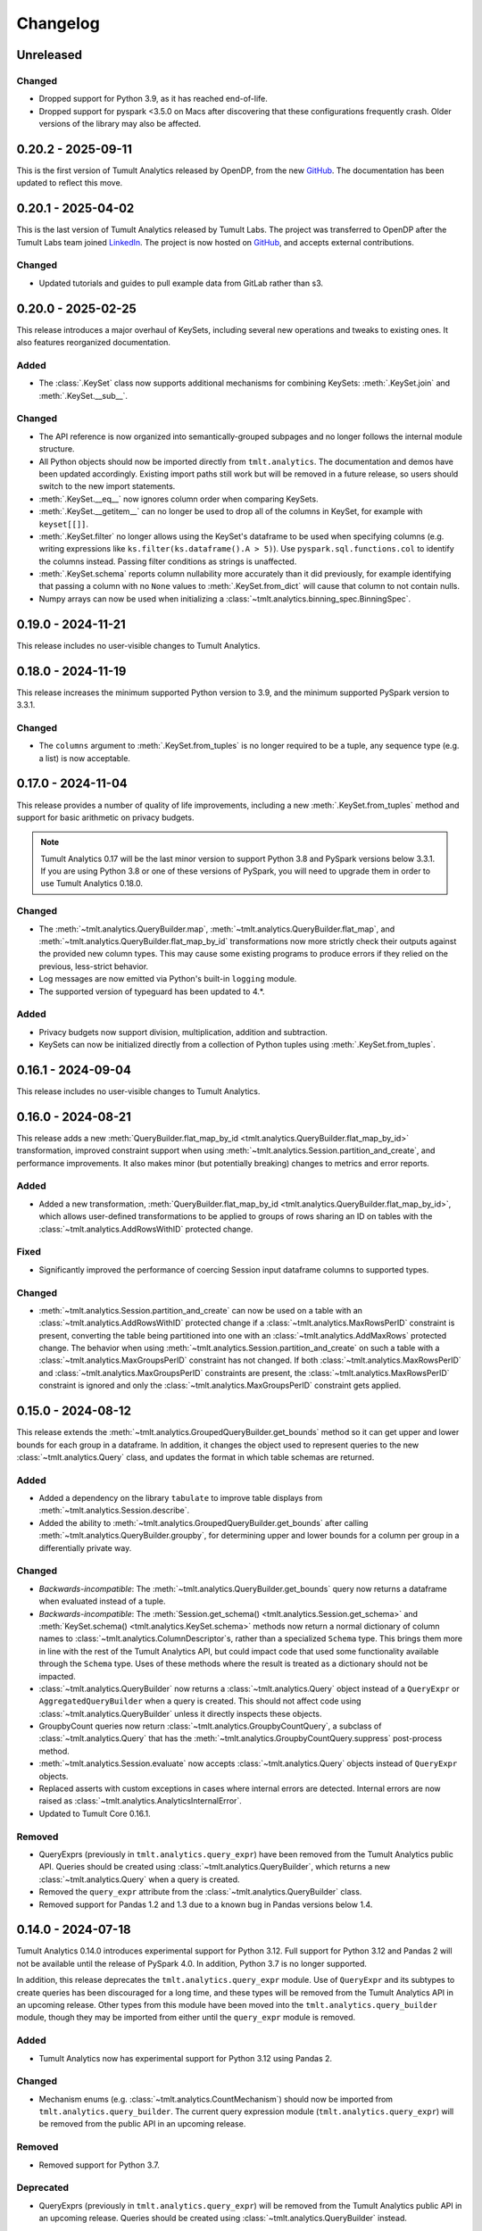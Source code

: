 ..
    SPDX-License-Identifier: CC-BY-SA-4.0
    Copyright Tumult Labs 2025

.. _changelog:

Changelog
=========

Unreleased
----------

Changed
~~~~~~~
- Dropped support for Python 3.9, as it has reached end-of-life.
- Dropped support for pyspark <3.5.0 on Macs after discovering that these configurations frequently crash. Older versions of the library may also be affected.

.. _v0.20.2:

0.20.2 - 2025-09-11
-------------------

This is the first version of Tumult Analytics released by OpenDP, from the new `GitHub <https://github.com/opendp/tumult-analytics>`__.
The documentation has been updated to reflect this move.

.. _v0.20.1:

0.20.1 - 2025-04-02
-------------------

This is the last version of Tumult Analytics released by Tumult Labs. The project was transferred to OpenDP after the Tumult Labs team joined `LinkedIn <https://www.linkedin.com/pulse/whats-next-us-tumult-labs-gerome-miklau-zmpye>`__.
The project is now hosted on `GitHub <https://github.com/opendp/tumult-analytics>`__, and accepts external contributions.

Changed
~~~~~~~
- Updated tutorials and guides to pull example data from GitLab rather than s3.

.. _v0.20.0:

0.20.0 - 2025-02-25
-------------------

This release introduces a major overhaul of KeySets, including several new operations and tweaks to existing ones. 
It also features reorganized documentation. 

Added
~~~~~

- The :class:`.KeySet` class now supports additional mechanisms for combining KeySets: :meth:`.KeySet.join` and :meth:`.KeySet.__sub__`.

Changed
~~~~~~~

- The API reference is now organized into semantically-grouped subpages and no longer follows the internal module structure.
- All Python objects should now be imported directly from ``tmlt.analytics``. The documentation and demos have been updated accordingly. Existing import paths still work but will be removed in a future release, so users should switch to the new import statements.
- :meth:`.KeySet.__eq__` now ignores column order when comparing KeySets.
- :meth:`.KeySet.__getitem__` can no longer be used to drop all of the columns in KeySet, for example with ``keyset[[]]``.
- :meth:`.KeySet.filter` no longer allows using the KeySet's dataframe to be used when specifying columns (e.g. writing expressions like ``ks.filter(ks.dataframe().A > 5)``).
  Use ``pyspark.sql.functions.col`` to identify the columns instead.
  Passing filter conditions as strings is unaffected.
- :meth:`.KeySet.schema` reports column nullability more accurately than it did previously, for example identifying that passing a column with no ``None`` values to :meth:`.KeySet.from_dict` will cause that column to not contain nulls.
- Numpy arrays can now be used when initializing a :class:`~tmlt.analytics.binning_spec.BinningSpec`.

.. _v0.19.0:

0.19.0 - 2024-11-21
-------------------

This release includes no user-visible changes to Tumult Analytics.

.. _v0.18.0:

0.18.0 - 2024-11-19
-------------------

This release increases the minimum supported Python version to 3.9, and the minimum supported PySpark version to 3.3.1.

Changed
~~~~~~~
- The ``columns`` argument to :meth:`.KeySet.from_tuples` is no longer required to be a tuple, any sequence type (e.g. a list) is now acceptable.

.. _v0.17.0:

0.17.0 - 2024-11-04
-------------------

This release provides a number of quality of life improvements, including a new :meth:`.KeySet.from_tuples` method and support for basic arithmetic on privacy budgets.

.. note::

   Tumult Analytics 0.17 will be the last minor version to support Python 3.8 and PySpark versions below 3.3.1.
   If you are using Python 3.8 or one of these versions of PySpark, you will need to upgrade them in order to use Tumult Analytics 0.18.0.

Changed
~~~~~~~
- The :meth:`~tmlt.analytics.QueryBuilder.map`, :meth:`~tmlt.analytics.QueryBuilder.flat_map`, and :meth:`~tmlt.analytics.QueryBuilder.flat_map_by_id` transformations now more strictly check their outputs against the provided new column types.
  This may cause some existing programs to produce errors if they relied on the previous, less-strict behavior.
- Log messages are now emitted via Python's built-in ``logging`` module.
- The supported version of typeguard has been updated to 4.*.

Added
~~~~~
- Privacy budgets now support division, multiplication, addition and subtraction.
- KeySets can now be initialized directly from a collection of Python tuples using :meth:`.KeySet.from_tuples`.

.. _v0.16.1:

0.16.1 - 2024-09-04
-------------------

This release includes no user-visible changes to Tumult Analytics.

.. _v0.16.0:

0.16.0 - 2024-08-21
-------------------

This release adds a new :meth:`QueryBuilder.flat_map_by_id <tmlt.analytics.QueryBuilder.flat_map_by_id>` transformation, improved constraint support when using :meth:`~tmlt.analytics.Session.partition_and_create`, and performance improvements.
It also makes minor (but potentially breaking) changes to metrics and error reports.

Added
~~~~~
- Added a new transformation, :meth:`QueryBuilder.flat_map_by_id <tmlt.analytics.QueryBuilder.flat_map_by_id>`, which allows user-defined transformations to be applied to groups of rows sharing an ID on tables with the :class:`~tmlt.analytics.AddRowsWithID` protected change.

Fixed
~~~~~
- Significantly improved the performance of coercing Session input dataframe columns to supported types.

Changed
~~~~~~~
- :meth:`~tmlt.analytics.Session.partition_and_create` can now be used on a table with an :class:`~tmlt.analytics.AddRowsWithID` protected change if a :class:`~tmlt.analytics.MaxRowsPerID` constraint is present, converting the table being partitioned into one with an :class:`~tmlt.analytics.AddMaxRows` protected change.
  The behavior when using :meth:`~tmlt.analytics.Session.partition_and_create` on such a table with a :class:`~tmlt.analytics.MaxGroupsPerID` constraint has not changed.
  If both :class:`~tmlt.analytics.MaxRowsPerID` and :class:`~tmlt.analytics.MaxGroupsPerID` constraints are present, the :class:`~tmlt.analytics.MaxRowsPerID` constraint is ignored and only the :class:`~tmlt.analytics.MaxGroupsPerID` constraint gets applied.

.. _v0.15.0:

0.15.0 - 2024-08-12
-------------------

This release extends the :meth:`~tmlt.analytics.GroupedQueryBuilder.get_bounds` method so it can get upper and lower bounds for each group in a dataframe.
In addition, it changes the object used to represent queries to the new :class:`~tmlt.analytics.Query` class, and updates the format in which table schemas are returned.

Added
~~~~~
- Added a dependency on the library ``tabulate`` to improve table displays from :meth:`~tmlt.analytics.Session.describe`.
- Added the ability to :meth:`~tmlt.analytics.GroupedQueryBuilder.get_bounds` after calling :meth:`~tmlt.analytics.QueryBuilder.groupby`, for determining upper and lower bounds for a column per group in a differentially private way.

Changed
~~~~~~~
- *Backwards-incompatible*: The :meth:`~tmlt.analytics.QueryBuilder.get_bounds` query now returns a dataframe when evaluated instead of a tuple.
- *Backwards-incompatible*: The :meth:`Session.get_schema() <tmlt.analytics.Session.get_schema>` and :meth:`KeySet.schema() <tmlt.analytics.KeySet.schema>` methods now return a normal dictionary of column names to :class:`~tmlt.analytics.ColumnDescriptor`\ s, rather than a specialized ``Schema`` type.
  This brings them more in line with the rest of the Tumult Analytics API, but could impact code that used some functionality available through the ``Schema`` type.
  Uses of these methods where the result is treated as a dictionary should not be impacted.
- :class:`~tmlt.analytics.QueryBuilder` now returns a :class:`~tmlt.analytics.Query` object instead of a ``QueryExpr`` or ``AggregatedQueryBuilder`` when a query is created.
  This should not affect code using :class:`~tmlt.analytics.QueryBuilder` unless it directly inspects these objects.
- GroupbyCount queries now return :class:`~tmlt.analytics.GroupbyCountQuery`, a subclass of :class:`~tmlt.analytics.Query` that has the :meth:`~tmlt.analytics.GroupbyCountQuery.suppress` post-process method.
- :meth:`~tmlt.analytics.Session.evaluate` now accepts :class:`~tmlt.analytics.Query` objects instead of ``QueryExpr`` objects.
- Replaced asserts with custom exceptions in cases where internal errors are detected.
  Internal errors are now raised as :class:`~tmlt.analytics.AnalyticsInternalError`.
- Updated to Tumult Core 0.16.1.

Removed
~~~~~~~
- QueryExprs (previously in ``tmlt.analytics.query_expr``) have been removed from the Tumult Analytics public API.
  Queries should be created using :class:`~tmlt.analytics.QueryBuilder`, which returns a new :class:`~tmlt.analytics.Query` when a query is created.
- Removed the ``query_expr`` attribute from the :class:`~tmlt.analytics.QueryBuilder` class.
- Removed support for Pandas 1.2 and 1.3 due to a known bug in Pandas versions below 1.4.

.. _v0.14.0:

0.14.0 - 2024-07-18
-------------------

Tumult Analytics 0.14.0 introduces experimental support for Python 3.12.
Full support for Python 3.12 and Pandas 2 will not be available until the release of PySpark 4.0.
In addition, Python 3.7 is no longer supported.

In addition, this release deprecates the ``tmlt.analytics.query_expr`` module.
Use of ``QueryExpr`` and its subtypes to create queries has been discouraged for a long time, and these types will be removed from the Tumult Analytics API in an upcoming release.
Other types from this module have been moved into the ``tmlt.analytics.query_builder`` module, though they may be imported from either until the ``query_expr`` module is removed.

Added
~~~~~
- Tumult Analytics now has experimental support for Python 3.12 using Pandas 2.

Changed
~~~~~~~
- Mechanism enums (e.g. :class:`~tmlt.analytics.CountMechanism`) should now be imported from ``tmlt.analytics.query_builder``.
  The current query expression module (``tmlt.analytics.query_expr``) will be removed from the public API in an upcoming release.

Removed
~~~~~~~
- Removed support for Python 3.7.

Deprecated
~~~~~~~~~~
- QueryExprs (previously in ``tmlt.analytics.query_expr``) will be removed from the Tumult Analytics public API in an upcoming release.
  Queries should be created using :class:`~tmlt.analytics.QueryBuilder` instead.

.. _v0.13.0:

0.13.0 - 2024-07-03
-------------------

This release makes some supporting classes, like :class:`~tmlt.analytics.BinningSpec`, immutable. It contains no other user-visible changes.

.. _v0.12.0:

0.12.0 - 2024-06-18
-------------------

This release adds support for left public joins to :meth:`~.join_public`; previously, only inner joins were supported.

.. _v0.11.0:

0.11.0 - 2024-06-05
-------------------

This release introduces support in the query language for suppressing aggregates below a certain threshold, providing an easier and clearer way to express queries where small values must be dropped due to potentially-high noise.

For macOS users, it also introduces native support for Apple silicon, allowing Tumult Analytics to be used on ARM-based Macs without the need for Rosetta.
Take a look at the updated :ref:`installation guide <installation>` for more information about this.
If you have an existing installation that uses Rosetta, ensure that you are using a supported native Python installation when switching over.
Users with Intel-based Macs should not be affected.

Added
~~~~~
- Added a ``tmlt.analytics.query_expr.SuppressAggregates`` query type, for suppressing aggregates less than a certain threshold.
  This is currently only supported for post-processing ``tmlt.analytics.query_expr.GroupByCount`` queries.
  These can be built using the :class:`~tmlt.analytics.QueryBuilder` by calling ``AggregatedQueryBuilder.suppress`` after building a GroupByCount query.
  As part of this change, query builders now return an ``tmlt.analytics.AggregatedQueryBuilder`` instead of a ``tmlt.analytics.query_expr.QueryExpr`` when aggregating;
  the ``tmlt.analytics.AggregatedQueryBuilder`` can be passed to :meth:`Session.evaluate <tmlt.analytics.Session.evaluate>` so most existing code should not need to be migrated.
- Added :meth:`~tmlt.analytics.KeySet.cache` and :meth:`~tmlt.analytics.KeySet.uncache` methods to :class:`~tmlt.analytics.KeySet` for caching and uncaching the underlying Spark dataframe.
  These methods can be used to improve performance because KeySets follow Spark's lazy evaluation model.

Changed
~~~~~~~
- :class:`~tmlt.analytics.PureDPBudget`, :class:`~tmlt.analytics.ApproxDPBudget`, and :class:`~tmlt.analytics.RhoZCDPBudget` are now immutable classes.
- :class:`~tmlt.analytics.PureDPBudget` and :class:`~tmlt.analytics.ApproxDPBudget` are no longer considered equal if they have the same epsilon and the :class:`~tmlt.analytics.ApproxDPBudget` has a delta of zero.

.. _v0.10.2:

0.10.2 - 2024-05-31
-------------------

Changed
~~~~~~~
- Column order is now preserved when selecting columns from a :class:`~tmlt.analytics.KeySet`.

.. _v0.10.1:

0.10.1 - 2024-05-28
-------------------

This release includes no user-visible changes to Tumult Analytics.

.. _v0.10.0:

0.10.0 - 2024-05-17
-------------------

This release adds a new :meth:`~tmlt.analytics.QueryBuilder.get_bounds` aggregation.
It also includes performance improvements for :class:`~tmlt.analytics.KeySet`\ s, and other quality-of-life improvements.

Added
~~~~~
- Added the :meth:`QueryBuilder.get_bounds <tmlt.analytics.QueryBuilder.get_bounds>` function, for determining upper and lower bounds for a column in a differentially private way.

Changed
~~~~~~~
- If a :class:`~tmlt.analytics.Session.Builder` has only one
  private dataframe *and* that dataframe uses the
  :class:`~tmlt.analytics.AddRowsWithID` protected change,
  the relevant ID space will automatically be added to the Builder when
  :meth:`~tmlt.analytics.Session.Builder.build` is called.
- :class:`~tmlt.analytics.KeySet` is now an abstract class, in order to
  make some KeySet operations (column selection after cross-products) more
  efficient.
  Behavior is unchanged for users of the :meth:`~tmlt.analytics.KeySet.from_dict`
  and :meth:`~tmlt.analytics.KeySet.from_dataframe` constructors.

Fixed
~~~~~
- Stopped trying to set extra options for Java 11 and removed error when options are not set. Removed ``get_java_11_config()``.
- Updated minimum supported Spark version to 3.1.1 to prevent Java 11 error.

.. _v0.9.0:

0.9.0 - 2024-04-16
------------------

This release contains bug fixes and documentation improvements.

Note that the 0.9.x release series will be the last to support Python 3.7, which has not been receiving security updates for several months.
If this is a problem, please `reach out to us <mailto:info@tmlt.io>`_.

Changed
~~~~~~~
- :class:`~tmlt.analytics.KeySet` equality is now performed without converting the underlying dataframe to Pandas.
- :meth:`~tmlt.analytics.Session.partition_and_create`: the ``column`` and ``splits`` arguments are now annotated as required.
- The minimum supported version of Tumult Core is now 0.13.0.
- The :meth:`QueryBuilder.variance <tmlt.analytics.QueryBuilder.variance>`, :meth:`QueryBuilder.stdev <tmlt.analytics.QueryBuilder.stdev>`, :meth:`GroupedQueryBuilder.variance <tmlt.analytics.GroupedQueryBuilder.variance>`, and :meth:`GroupedQueryBuilder.stdev <tmlt.analytics.GroupedQueryBuilder.stdev>` methods now calculate the sample variance or standard deviation, rather than the population variance or standard deviation.

Removed
~~~~~~~
- *Backwards-incompatible*: The ``stability`` and ``grouping_column`` parameters to :meth:`Session.from_dataframe <tmlt.analytics.Session.from_dataframe>` and :meth:`Session.Builder.with_private_dataframe <tmlt.analytics.Session.Builder.with_private_dataframe>` have been removed (deprecated since :ref:`0.7.0 <v0.7.0>`).
  As a result, the ``protected_change`` parameter to those methods is now required.

Fixed
~~~~~
- The error message when attempting to overspend an :class:`~tmlt.analytics.ApproxDPBudget` now more clearly indicates which component of the budget was insufficient to evaluate the query.
- :meth:`QueryBuilder.get_groups <tmlt.analytics.QueryBuilder.get_groups>` now automatically excludes ID columns if no columns are specified.
- Flat maps now correctly ignore ``max_rows`` when it does not apply.
  Previously they would raise a warning saying that ``max_rows`` was ignored, but would still use it to limit the number of rows in the output.

.. _v0.8.3:

0.8.3 - 2024-02-27
------------------

This is a maintenance release that adds support for newer versions of Tumult Core. It contains no API changes.

.. _v0.8.2:

0.8.2 - 2023-11-29
------------------

This release addresses a serious security vulnerability in PyArrow: `CVE-2023-47248 <https://nvd.nist.gov/vuln/detail/CVE-2023-47248>`__.
It is **strongly recommended** that all users update to this version of Analytics or apply one of the mitigations described in the `GitHub Advisory <https://github.com/advisories/GHSA-5wvp-7f3h-6wmm>`__.

Changed
~~~~~~~
- Increased minimum supported version of Tumult Core to 0.11.5.
  As a result:

  - Increased the minimum supported version of PyArrow to 14.0.1 for Python 3.8 and above.
  - Added dependency on ``pyarrow-hotfix`` on Python 3.7.
    Note that if you are using Python 3.7, the hotfix must be imported before using PySpark in order to be effective.
    Analytics imports the hotfix, so importing Analytics before using Spark will also work.

.. _v0.8.1:

0.8.1 - 2023-10-30
------------------

This release adds support for Python 3.11, as well as compatibility with newer versions of various dependencies, including PySpark.
It also includes documentation improvements, but no API changes.

.. _v0.8.0:

0.8.0 - 2023-08-15
------------------

This is a maintenance release that addresses a performance regression for complex queries and improves naming consistency in some areas of the Tumult Analytics API.

Added
~~~~~
- Added the :meth:`QueryBuilder.get_groups <tmlt.analytics.QueryBuilder.get_groups>` function, for determining groupby keys for a table in a differentially private way.

Changed
~~~~~~~
- *Backwards-incompatible*: Renamed ``DropExcess.max_records`` to :attr:`~tmlt.analytics.TruncationStrategy.DropExcess.max_rows`.
- *Backwards-incompatible*: Renamed ``FlatMap.max_num_rows`` to ``FlatMap.max_rows``.
- Changed the name of an argument for :meth:`QueryBuilder.flat_map()<tmlt.analytics.QueryBuilder.flat_map>` from ``max_num_rows`` to ``max_rows``. The old ``max_num_rows`` argument is deprecated and will be removed in a future release.

Fixed
~~~~~
- Upgrades to version 0.11 of Tumult Core.
  This addresses a performance issue introduced in Tumult Analytics 0.7.0 where some complex queries compiled much more slowly than they had previously.

.. _v0.7.3:

0.7.3 - 2023-07-13
------------------

Fixed
~~~~~
- Fixed a crash in public and private joins.

.. _v0.7.2:

0.7.2 - 2023-06-15
------------------

This release adds support for running Tumult Analytics on Python 3.10.
It also enables adding continuous Gaussian noise to query results, and addresses a number of bugs and API inconsistencies.

Added
~~~~~
- Tumult Analytics now supports Python 3.10 in addition to the previously-supported versions.
- Queries evaluated with zCDP budgets can now use continuous Gaussian noise, allowing the use of Gaussian noise for queries with non-integer results.

Changed
~~~~~~~
- The :meth:`QueryBuilder.replace_null_and_nan()<tmlt.analytics.QueryBuilder.replace_null_and_nan>` and :meth:`QueryBuilder.drop_null_and_nan()<tmlt.analytics.QueryBuilder.drop_null_and_nan>` methods now accept empty column specifications on tables with an :class:`~tmlt.analytics.AddRowsWithID` protected change.
  Replacing/dropping nulls on ID columns is still not allowed, but the ID column will now automatically be excluded in this case rather than raising an exception.
- :meth:`BinningSpec.bins()<tmlt.analytics.BinningSpec.bins>` used to only include the NaN bin if the provided bin edges were floats.
  However, float-valued columns can be binned with integer bin edges, which resulted in a confusing situation where a :class:`~tmlt.analytics.BinningSpec` could indicate that it would not use a NaN bin but still place values in the NaN bin.
  To avoid this, :meth:`BinningSpec.bins()<tmlt.analytics.BinningSpec.bins>` now always includes the NaN bin if one was specified, regardless of whether the bin edge type can represent NaN values.
- The automatically-generated bin names in :class:`~tmlt.analytics.BinningSpec` now quote strings when they are used as bin edges.
  For example, the bin generated by ``BinningSpec(["0", "1"])`` is now ``['0', '1']`` where it was previously ``[0, 1]``.
  Bins with edges of other types are not affected.

Fixed
~~~~~
- Creating a :class:`~tmlt.analytics.Session` with multiple tables in an ID space used to fail if some of those tables' ID columns allowed nulls and others did not.
  This no longer occurs, and in such cases all of the tables' ID columns are made nullable.

.. _v0.7.1:

0.7.1 - 2023-05-23
------------------

This is a maintenance release that mainly contains documentation updates.
It also fixes a bug where installing Tumult Analytics using pip 23 and above could fail due to a dependency mismatch.

.. _v0.7.0:

0.7.0 - 2023-04-27
------------------

This release adds support for *privacy identifiers*:
Tumult Analytics can now protect input tables in which the differential privacy guarantee needs to hide the presence of arbitrarily many rows sharing the same value in a particular column.
For example, this may be used to protect each user of a service when every row in a table is associated with a user ID.

Privacy identifiers are set up using the new :class:`~tmlt.analytics.AddRowsWithID` protected change.
A number of features have been added to the API to support this, including alternative behaviors for various query transformations when working with IDs and the new concept of :ref:`constraints`.
To get started with these features, take a look at the new :ref:`Working with privacy IDs <privacy-id-basics>` and :ref:`Doing more with privacy IDs <advanced-privacy-ids>` tutorials.

Added
~~~~~
- A new :class:`~tmlt.analytics.AddRowsWithID` protected change has been added, which protects the addition or removal of all rows with the same value in a specified column.
  See the documentation for :class:`~tmlt.analytics.AddRowsWithID` and the :ref:`Doing more with privacy IDs <advanced-privacy-ids>` tutorial for more information.

  - When creating a Session with :class:`~tmlt.analytics.AddRowsWithID` using a :class:`Session.Builder<tmlt.analytics.Session.Builder>`, you must use the new :meth:`~tmlt.analytics.Session.Builder.with_id_space` method to specify the identifier space(s) of tables using this protected change.
  - When creating a Session with :meth:`Session.from_dataframe()<tmlt.analytics.Session.from_dataframe>`, specifying an ID space is not necessary.

- :class:`~tmlt.analytics.QueryBuilder` has a new method, :meth:`~tmlt.analytics.QueryBuilder.enforce`, for enforcing :ref:`constraints` on a table.
- A new method, :meth:`Session.describe()<tmlt.analytics.Session.describe>`, has been added to provide a summary of the tables in a :class:`~tmlt.analytics.Session`, or of a single table or the output of a query.

Changed
~~~~~~~
- :meth:`QueryBuilder.join_private()<tmlt.analytics.QueryBuilder.join_private>` now accepts the name of a private table as ``right_operand``.
  For example, ``QueryBuilder("table").join_private("foo")`` is equivalent to ``QueryBuilder("table").join_private(QueryBuilder("foo"))``.
- The ``max_num_rows`` parameter to :meth:`QueryBuilder.flat_map()<tmlt.analytics.QueryBuilder.flat_map>` is now optional when applied to tables with an :class:`~tmlt.analytics.AddRowsWithID` protected change.
- *Backwards-incompatible*: The parameters to :meth:`QueryBuilder.flat_map()<tmlt.analytics.QueryBuilder.flat_map>` have been reordered, moving ``max_num_rows`` to be the last parameter.
- *Backwards-incompatible*: The lower and upper bounds for quantile, sum, average, variance, and standard deviation queries can no longer be equal to one another.
  The lower bound must now be strictly less than the upper bound.
- *Backwards-incompatible*: Renamed :meth:`QueryBuilder.filter()<tmlt.analytics.QueryBuilder.filter>` ``predicate`` argument to ``condition``.
- *Backwards-incompatible*: Renamed ``tmlt.analytics.query_expr.Filter`` query expression ``predicate`` property to ``condition``.
- *Backwards-incompatible*: Renamed :meth:`KeySet.filter()<tmlt.analytics.KeySet.filter>` ``expr`` argument to ``condition``.

Deprecated
~~~~~~~~~~
- The ``stability`` and ``grouping_column`` parameters to :class:`Session.from_dataframe()<tmlt.analytics.Session.from_dataframe>` and :class:`Session.Builder.with_private_dataframe()<tmlt.analytics.Session.Builder.with_private_dataframe>` are deprecated, and will be removed in a future release.
  The ``protected_change`` parameter should be used instead, and will become required.

Removed
~~~~~~~
- The ``attr_name`` parameter to :class:`Session.partition_and_create()<tmlt.analytics.Session.partition_and_create>`, which was deprecated in version 0.5.0, has been removed.

Fixed
~~~~~
- :meth:`Session.add_public_datafame()<tmlt.analytics.Session.add_public_dataframe>` used to allow creation of a public table with the same name as an existing public table, which was neither intended nor fully supported by some :class:`~tmlt.analytics.Session` methods.
  It now raises a ``ValueError`` in this case.
- Some query patterns on tables containing nulls could cause grouped aggregations to produce the wrong set of group keys in their output.
  This no longer happens.
- In certain unusual cases, join transformations could erroneously drop rows containing nulls in columns that were not being joined on.
  These rows are no longer dropped.

.. _v0.6.1:

0.6.1 - 2022-12-07
------------------

This is a maintenance release which introduces a number of documentation improvements, but has no publicly-visible API changes.

.. _v0.6.0:

0.6.0 - 2022-12-06
------------------

.. _changelog#protected-change:

This release introduces a new way to specify what unit of data is protected by the privacy guarantee of a :class:`~tmlt.analytics.Session`.
A new ``protected_change`` parameter is available when creating a :class:`~tmlt.analytics.Session`, taking an instance of the new :class:`~tmlt.analytics.ProtectedChange` class which describes the largest unit of data in the resulting table on which the differential privacy guarantee will hold.
See the :ref:`API documentation<privacy-guarantees>` for more information about the available protected changes and how to use them.

The ``stability`` and ``grouping_column`` parameters which were used to specify this information are still accepted, and work as before, but they will be deprecated and eventually removed in future releases.
The default behavior of assuming ``stability=1`` if no other information is given will also be deprecated and removed, on a similar timeline to ``stability`` and ``grouping_column``; instead, explicitly specify ``protected_change=AddOneRow()``.
These changes should make the privacy guarantees provided by the :class:`~tmlt.analytics.Session` interface easier to understand and harder to misuse, and allow for future support for other units of protection that were not representable with the existing API.

Added
~~~~~
- As described above, :meth:`Session.Builder.with_private_dataframe <tmlt.analytics.Session.Builder.with_private_dataframe>` and :meth:`Session.from_dataframe <tmlt.analytics.Session.from_dataframe>` now have a new parameter, ``protected_change``.
  This parameter takes an instance of one of the classes subclassing :class:`~tmlt.analytics.ProtectedChange` module, specifying the unit of data in the corresponding table to be protected.

0.5.1 - 2022-11-16
------------------

Changed
~~~~~~~

-  Updated to Tumult Core 0.6.0.

.. _v0.5.0:

0.5.0 - 2022-10-17
------------------

Added
~~~~~

-  Added a diagram to the API reference page.
-  Analytics now does an additional Spark configuration check for users running Java 11+ at the time of Analytics Session initialization. If the user is running Java 11 or higher with an incorrect Spark configuration, Analytics raises an informative exception.
-  Added a method to check that basic Analytics functionality works (``tmlt.analytics.utils.check_installation``).

Changed
~~~~~~~

-  *Backwards-incompatible*: Changed argument names for ``QueryBuilder.count_distinct`` and ``KeySet.__getitem__`` from ``cols`` to ``columns``, for consistency. The old argument has been deprecated, but is still available.
-  *Backwards-incompatible*: Changed the argument name for ``Session.partition_and_create`` from ``attr_name`` to ``column``. The old argument has been deprecated, but is still available.
-  Improved the error message shown when a filter expression is invalid.
-  Updated to Tumult Core 0.5.0.
   As a result, ``python-flint`` is no longer a transitive dependency, simplifying the Analytics installation process.

Deprecated
~~~~~~~~~~

-  The contents of the ``cleanup`` module have been moved to the ``utils`` module. The ``cleanup`` module will be removed in a future version.

.. _v0.4.2:

0.4.2 - 2022-09-06
------------------

Fixed
~~~~~

-  Switched to Core version 0.4.3 to avoid warnings when evaluating some queries.

.. _v0.4.1:

0.4.1 - 2022-08-25
------------------

Added
~~~~~

-  Added ``QueryBuilder.histogram`` function, which provides a shorthand for generating binned data counts.
-  Analytics now checks to see if the user is running Java 11 or higher. If they are, Analytics either sets the appropriate Spark options (if Spark is not yet running) or raises an informative exception (if Spark is running and configured incorrectly).

Changed
~~~~~~~

-  Improved documentation for ``QueryBuilder.map`` and ``QueryBuilder.flat_map``.

Fixed
~~~~~

-  Switched to Core version 0.4.2, which contains a fix for an issue that sometimes caused queries to fail to be compiled.

.. _v0.4.0:

0.4.0 - 2022-07-22
------------------

Added
~~~~~

-  ``Session.from_dataframe`` and ``Session.Builder.with_private_dataframe`` now have a ``grouping_column`` option and support non-integer stabilities.
   This allows setting up grouping columns like those that result from grouping flatmaps when loading data.
   This is an advanced feature, and should be used carefully.

.. _v0.3.0:

0.3.0 - 2022-06-23
------------------

Added
~~~~~

-  Added ``QueryBuilder.bin_column`` and an associated ``BinningSpec`` type.
-  Dates may now be used in ``KeySet``\ s.
-  Added support for DataFrames containing NaN and null values. Columns created by Map and FlatMap are now marked as potentially containing NaN and null values.
-  Added ``QueryBuilder.replace_null_and_nan`` function, which replaces null and NaN values with specified defaults.
-  Added ``QueryBuilder.replace_infinite`` function, which replaces positive and negative infinity values with specified defaults.
-  Added ``QueryBuilder.drop_null_and_nan`` function, which drops null and NaN values for specified columns.
-  Added ``QueryBuilder.drop_infinite`` function, which drops infinite values for specified columns.
-  Aggregations (sum, quantile, average, variance, and standard deviation) now silently drop null and NaN values before being performed.
-  Aggregations (sum, quantile, average, variance, and standard deviation) now silently clamp infinite values (+infinity and -infinity) to the query’s lower and upper bounds.
-  Added a ``cleanup`` module with two functions: a ``cleanup`` function to remove the current temporary table (which should be called before ``spark.stop()``), and a ``remove_all_temp_tables`` function that removes all temporary tables ever created by Analytics.
-  Added a topic guide in the documentation for Tumult Analytics’ treatment of null, NaN, and infinite values.

Changed
~~~~~~~

-  *Backwards-incompatible*: Sessions no longer allow DataFrames to contain a column named ``""`` (the empty string).
-  *Backwards-incompatible*: You can no longer call ``Session.Builder.with_privacy_budget`` multiple times on the same builder.
-  *Backwards-incompatible*: You can no longer call ``Session.add_private_data`` multiple times with the same source id.
-  *Backwards-incompatible*: Sessions now use the DataFrame’s schema to determine which columns are nullable.

Removed
~~~~~~~

-  *Backwards-incompatible*: Removed ``groupby_public_source`` and ``groupby_domains`` from ``QueryBuilder``.
-  *Backwards-incompatible*: ``Session.from_csv`` and CSV-related methods on ``Session.Builder`` have been removed.
   Instead, use ``spark.read.csv`` along with ``Session.from_dataframe`` and other dataframe-based methods.
-  *Backwards-incompatible*: Removed ``validate`` option from ``Session.from_dataframe``, ``Session.add_public_dataframe``, ``Session.Builder.with_private_dataframe``, ``Session.Builder.with_public_dataframe``.
-  *Backwards-incompatible*: Removed ``KeySet.contains_nan_or_null``.

Fixed
~~~~~

-  *Backwards-incompatible*: ``KeySet``\ s now explicitly check for and disallow the use of floats and timestamps as keys.
   This has always been the intended behavior, but it was previously not checked for and could work or cause non-obvious errors depending on the situation.
-  ``KeySet.dataframe()`` now always returns a dataframe where all rows are distinct.
-  Under certain circumstances, evaluating a ``GroupByCountDistinct`` query expression used to modify the input ``QueryExpr``.
   This no longer occurs.
-  It is now possible to partition on a column created by a grouping flat map, which used to raise exception from Core.

.. _v0.2.1:

0.2.1 - 2022-04-14 (internal release)
-------------------------------------

Added
~~~~~

-  Added support for basic operations (filter, map, etc.) on Spark date and timestamp columns.
   ``ColumnType`` has two new variants, ``DATE`` and ``TIMESTAMP``, to support these.
-  Future documentation will now include any exceptions defined in Analytics.

Changed
~~~~~~~

-  Switch session to use Persist/Unpersist instead of Cache.

.. _v0.2.0:

0.2.0 - 2022-03-28 (internal release)
-------------------------------------

Removed
~~~~~~~

-  Multi-query evaluate support is entirely removed.
-  Columns that are neither floats nor doubles will no longer be checked for NaN values.
-  The ``BIT`` variant of the ``ColumnType`` enum was removed, as it was not supported elsewhere in Analytics.

Changed
~~~~~~~

-  *Backwards-incompatible*: Renamed ``query_exprs`` parameter in ``Session.evaluate`` to ``query_expr``.
-  *Backwards-incompatible*: ``QueryBuilder.join_public`` and the ``JoinPublic`` query expression can now accept public tables specified as Spark dataframes. The existing behavior using public source IDs is still supported, but the ``public_id`` parameter/property is now called ``public_table``.
-  Installation on Python 3.7.1 through 3.7.3 is now allowed.
-  KeySets now do type coercion on creation, matching the type coercion that Sessions do for private sources.
-  Sessions created by ``partition_and_create`` must be used in the order they were created, and using the parent session will forcibly close all child sessions.
   Sessions can be manually closed with ``session.stop()``.

Fixed
~~~~~

-  Joining with a public table that contains no NaNs, but has a column where NaNs are allowed, previously caused an error when compiling queries. This is now handled correctly.

.. _v0.1.1:

0.1.1 - 2022-02-28 (internal release)
-------------------------------------

Added
~~~~~

-  Added a ``KeySet`` class, which will eventually be used for all GroupBy queries.
-  Added ``QueryBuilder.groupby()``, a new group-by based on ``KeySet``\ s.

Changed
~~~~~~~

-  The Analytics library now uses ``KeySet`` and ``QueryBuilder.groupby()`` for all
   GroupBy queries.
-  The various ``Session`` methods for loading in data from CSV no longer support loading the data’s schema from a file.
-  Made Session return a more user-friendly error message when the user provides a privacy budget of 0.
-  Removed all instances of the old name of this library, and replaced them with “Analytics”

Deprecated
~~~~~~~~~~

-  ``QueryBuilder.groupby_domains()`` and ``QueryBuilder.groupby_public_source()`` are now deprecated in favor of using ``QueryBuilder.groupby()`` with ``KeySet``\ s.
   They will be removed in a future version.

.. _v0.1.0:

0.1.0 - 2022-02-15 (internal release)
-------------------------------------

Added
~~~~~

-  Initial release.
